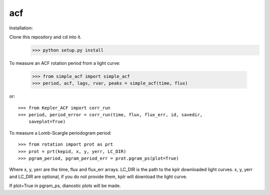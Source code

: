 acf
--------

Installation:

Clone this repository and cd into it.
    >>> python setup.py install

To measure an ACF rotation period from a light curve:

    >>> from simple_acf import simple_acf
    >>> period, acf, lags, rvar, peaks = simple_acf(time, flux)

or::

    >>> from Kepler_ACF import corr_run
    >>> period, period_error = corr_run(time, flux, flux_err, id, savedir,
        saveplot=True)

To measure a Lomb-Scargle periodogram period::

    >>> from rotation import prot as prt
    >>> prot = prt(kepid, x, y, yerr, LC_DIR)
    >>> pgram_period, pgram_period_err = prot.pgram_ps(plot=True)

Where x, y, yerr are the time, flux and flux_err arrays.
LC_DIR is the path to the kplr downloaded light curves.
x, y, yerr and LC_DIR are optional, if you do not provide them, kplr will
download the light curve.

If plot=True in pgram_ps, dianostic plots will be made.

